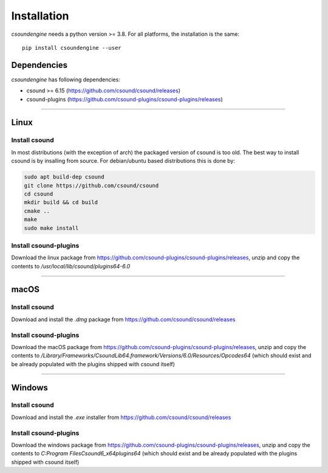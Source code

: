 Installation
============

`csoundengine` needs a python version >= 3.8. For all platforms, the installation is 
the same::

    pip install csoundengine --user


Dependencies
------------

`csoundengine` has following dependencies:

* csound >= 6.15 (https://github.com/csound/csound/releases)
* csound-plugins (https://github.com/csound-plugins/csound-plugins/releases)


--------------

Linux
-----

Install csound
^^^^^^^^^^^^^^

In most distributions (with the exception of arch) the packaged version of csound is 
too old. The best way to install csound is by insalling from source. For debian/ubuntu 
based distributions this is done by:

.. code-block:: shell

    sudo apt build-dep csound
    git clone https://github.com/csound/csound
    cd csound 
    mkdir build && cd build
    cmake ..
    make
    sudo make install

Install csound-plugins
^^^^^^^^^^^^^^^^^^^^^^

Download the linux package from https://github.com/csound-plugins/csound-plugins/releases, unzip 
and copy the contents to `/usr/local/lib/csound/plugins64-6.0`

--------------

macOS
-----

Install csound
^^^^^^^^^^^^^^

Download and install the `.dmg` package from https://github.com/csound/csound/releases

Install csound-plugins
^^^^^^^^^^^^^^^^^^^^^^

Download the macOS package from https://github.com/csound-plugins/csound-plugins/releases, unzip 
and copy the contents to `/Library/Frameworks/CsoundLib64.framework/Versions/6.0/Resources/Opcodes64`
(which should exist and be already populated with the plugins shipped with csound itself)


--------------

Windows
-------

Install csound
^^^^^^^^^^^^^^

Download and install the `.exe` installer from https://github.com/csound/csound/releases

Install csound-plugins
^^^^^^^^^^^^^^^^^^^^^^

Download the windows package from https://github.com/csound-plugins/csound-plugins/releases, unzip 
and copy the contents to `C:\Program Files\Csound6_x64\plugins64` (which should exist and be already 
populated with the plugins shipped with csound itself)

